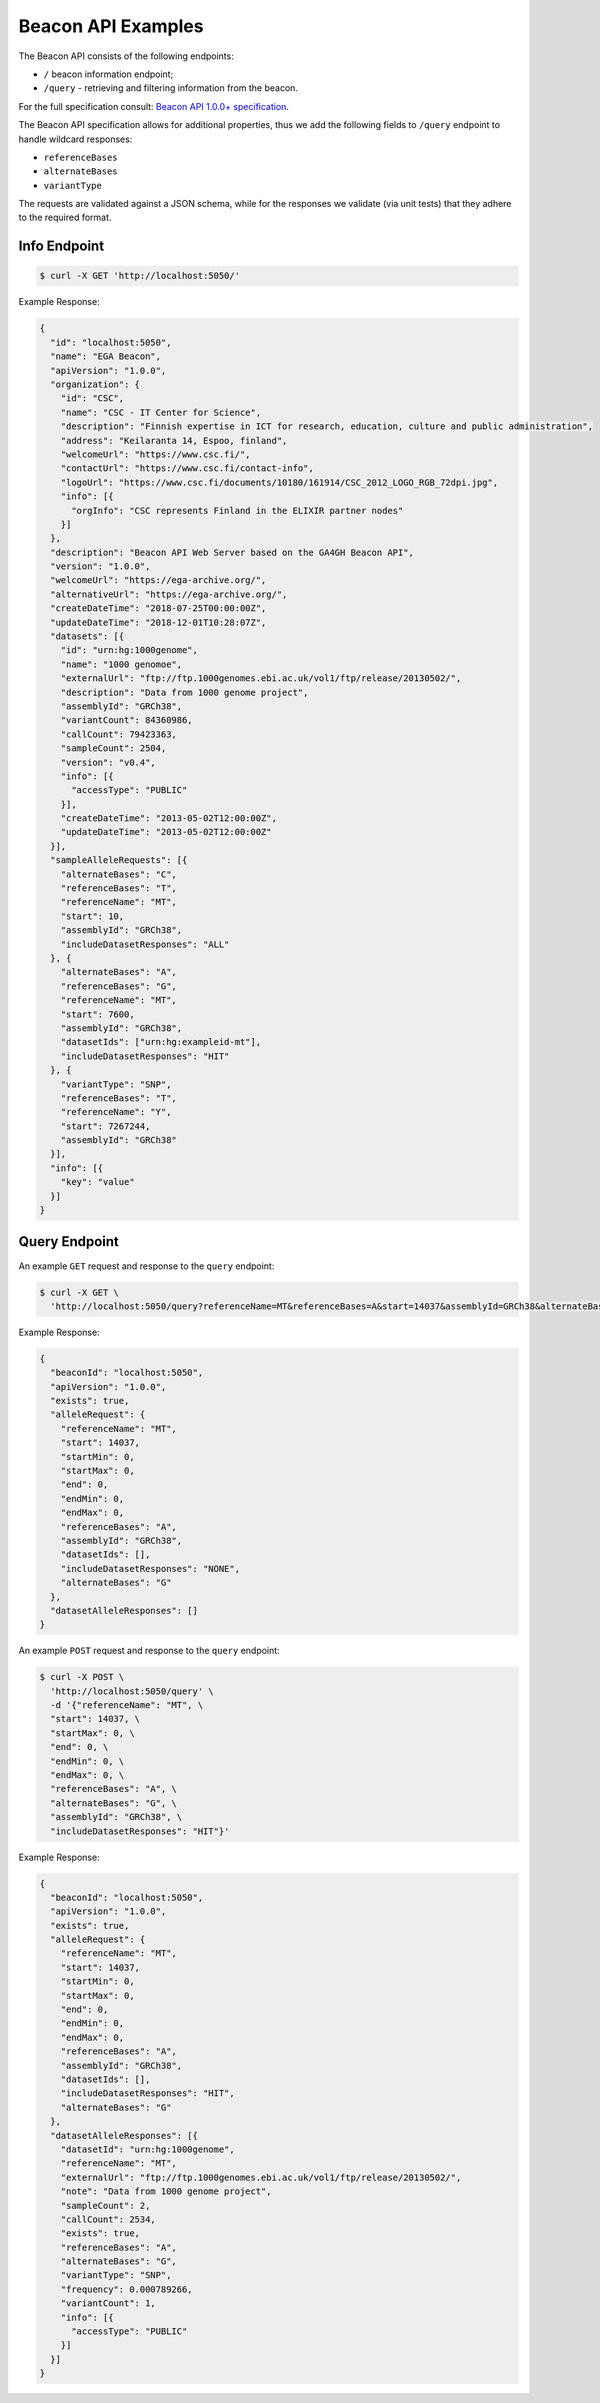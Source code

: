 Beacon API Examples
===================

The Beacon API consists of the following endpoints:

* ``/`` beacon information endpoint;
* ``/query`` - retrieving and filtering information from the beacon.

For the full specification consult: `Beacon API 1.0.0+ specification <https://github.com/ga4gh-beacon/specification>`_.

The Beacon API specification allows for additional properties, thus we add the following fields to
``/query`` endpoint to handle wildcard responses:

* ``referenceBases``
* ``alternateBases``
* ``variantType``

The requests are validated against a JSON schema, while for the responses we validate (via unit tests)
that they adhere to the required format.


Info Endpoint
-------------

.. code-block:: console

    $ curl -X GET 'http://localhost:5050/'

Example Response:

.. code-block:: javascript

    {
      "id": "localhost:5050",
      "name": "EGA Beacon",
      "apiVersion": "1.0.0",
      "organization": {
        "id": "CSC",
        "name": "CSC - IT Center for Science",
        "description": "Finnish expertise in ICT for research, education, culture and public administration",
        "address": "Keilaranta 14, Espoo, finland",
        "welcomeUrl": "https://www.csc.fi/",
        "contactUrl": "https://www.csc.fi/contact-info",
        "logoUrl": "https://www.csc.fi/documents/10180/161914/CSC_2012_LOGO_RGB_72dpi.jpg",
        "info": [{
          "orgInfo": "CSC represents Finland in the ELIXIR partner nodes"
        }]
      },
      "description": "Beacon API Web Server based on the GA4GH Beacon API",
      "version": "1.0.0",
      "welcomeUrl": "https://ega-archive.org/",
      "alternativeUrl": "https://ega-archive.org/",
      "createDateTime": "2018-07-25T00:00:00Z",
      "updateDateTime": "2018-12-01T10:28:07Z",
      "datasets": [{
        "id": "urn:hg:1000genome",
        "name": "1000 genomoe",
        "externalUrl": "ftp://ftp.1000genomes.ebi.ac.uk/vol1/ftp/release/20130502/",
        "description": "Data from 1000 genome project",
        "assemblyId": "GRCh38",
        "variantCount": 84360986,
        "callCount": 79423363,
        "sampleCount": 2504,
        "version": "v0.4",
        "info": [{
          "accessType": "PUBLIC"
        }],
        "createDateTime": "2013-05-02T12:00:00Z",
        "updateDateTime": "2013-05-02T12:00:00Z"
      }],
      "sampleAlleleRequests": [{
        "alternateBases": "C",
        "referenceBases": "T",
        "referenceName": "MT",
        "start": 10,
        "assemblyId": "GRCh38",
        "includeDatasetResponses": "ALL"
      }, {
        "alternateBases": "A",
        "referenceBases": "G",
        "referenceName": "MT",
        "start": 7600,
        "assemblyId": "GRCh38",
        "datasetIds": ["urn:hg:exampleid-mt"],
        "includeDatasetResponses": "HIT"
      }, {
        "variantType": "SNP",
        "referenceBases": "T",
        "referenceName": "Y",
        "start": 7267244,
        "assemblyId": "GRCh38"
      }],
      "info": [{
        "key": "value"
      }]
    }

Query Endpoint
--------------

An example ``GET`` request and response to the ``query`` endpoint:

.. code-block:: console

    $ curl -X GET \
      'http://localhost:5050/query?referenceName=MT&referenceBases=A&start=14037&assemblyId=GRCh38&alternateBases=G'

Example Response:

.. code-block:: javascript

    {
      "beaconId": "localhost:5050",
      "apiVersion": "1.0.0",
      "exists": true,
      "alleleRequest": {
        "referenceName": "MT",
        "start": 14037,
        "startMin": 0,
        "startMax": 0,
        "end": 0,
        "endMin": 0,
        "endMax": 0,
        "referenceBases": "A",
        "assemblyId": "GRCh38",
        "datasetIds": [],
        "includeDatasetResponses": "NONE",
        "alternateBases": "G"
      },
      "datasetAlleleResponses": []
    }


An example ``POST`` request and response to the ``query`` endpoint:

.. code-block:: console

    $ curl -X POST \
      'http://localhost:5050/query' \
      -d '{"referenceName": "MT", \
      "start": 14037, \
      "startMax": 0, \
      "end": 0, \
      "endMin": 0, \
      "endMax": 0, \
      "referenceBases": "A", \
      "alternateBases": "G", \
      "assemblyId": "GRCh38", \
      "includeDatasetResponses": "HIT"}'

Example Response:

.. code-block:: javascript

    {
      "beaconId": "localhost:5050",
      "apiVersion": "1.0.0",
      "exists": true,
      "alleleRequest": {
        "referenceName": "MT",
        "start": 14037,
        "startMin": 0,
        "startMax": 0,
        "end": 0,
        "endMin": 0,
        "endMax": 0,
        "referenceBases": "A",
        "assemblyId": "GRCh38",
        "datasetIds": [],
        "includeDatasetResponses": "HIT",
        "alternateBases": "G"
      },
      "datasetAlleleResponses": [{
        "datasetId": "urn:hg:1000genome",
        "referenceName": "MT",
        "externalUrl": "ftp://ftp.1000genomes.ebi.ac.uk/vol1/ftp/release/20130502/",
        "note": "Data from 1000 genome project",
        "sampleCount": 2,
        "callCount": 2534,
        "exists": true,
        "referenceBases": "A",
        "alternateBases": "G",
        "variantType": "SNP",
        "frequency": 0.000789266,
        "variantCount": 1,
        "info": [{
          "accessType": "PUBLIC"
        }]
      }]
    }
